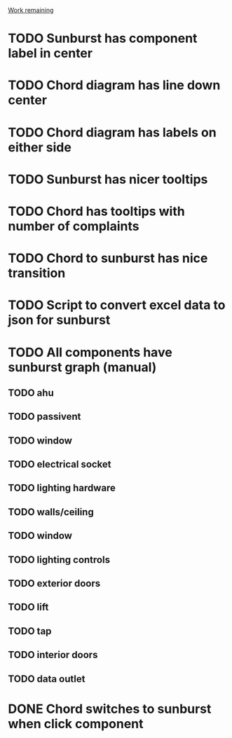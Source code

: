 _Work remaining_

* TODO Sunburst has component label in center
* TODO Chord diagram has line down center
* TODO Chord diagram has labels on either side
* TODO Sunburst has nicer tooltips
* TODO Chord has tooltips with number of complaints
* TODO Chord to sunburst has nice transition
* TODO Script to convert excel data to json for sunburst
* TODO All components have sunburst graph (manual)
** TODO ahu
** TODO passivent
** TODO window
** TODO electrical socket
** TODO lighting hardware
** TODO walls/ceiling
** TODO window
** TODO lighting controls
** TODO exterior doors
** TODO lift
** TODO tap
** TODO interior doors
** TODO data outlet
* DONE Chord switches to sunburst when click component
